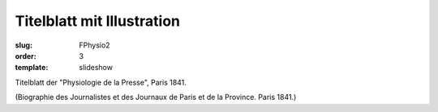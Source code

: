 Titelblatt mit Illustration
===========================

:slug: FPhysio2
:order: 3
:template: slideshow

Titelblatt der "Physiologie de la Presse", Paris 1841.

.. class:: source

  (Biographie des Journalistes et des Journaux de Paris et de la Province. Paris 1841.)

